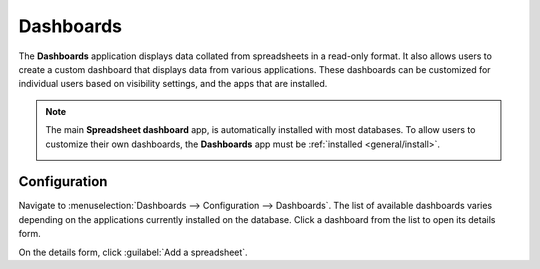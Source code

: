 ==========
Dashboards
==========

The **Dashboards** application displays data collated from spreadsheets in a read-only format. It
also allows users to create a custom dashboard that displays data from various applications. These
dashboards can be customized for individual users based on visibility settings, and the apps that
are installed.

.. note::
   The main **Spreadsheet dashboard** app, is automatically installed with most databases. To allow
   users to customize their own dashboards, the **Dashboards** app must be :ref:`installed
   <general/install>`.

   .. image:: dashboards/dashboards-module.png
      :align: center
      :alt: The Dashboards module in the Apps menu.

Configuration
=============

Navigate to :menuselection:`Dashboards --> Configuration --> Dashboards`. The list of available
dashboards varies depending on the applications currently installed on the database. Click a
dashboard from the list to open its details form.



On the details form, click :guilabel:`Add a spreadsheet`.
